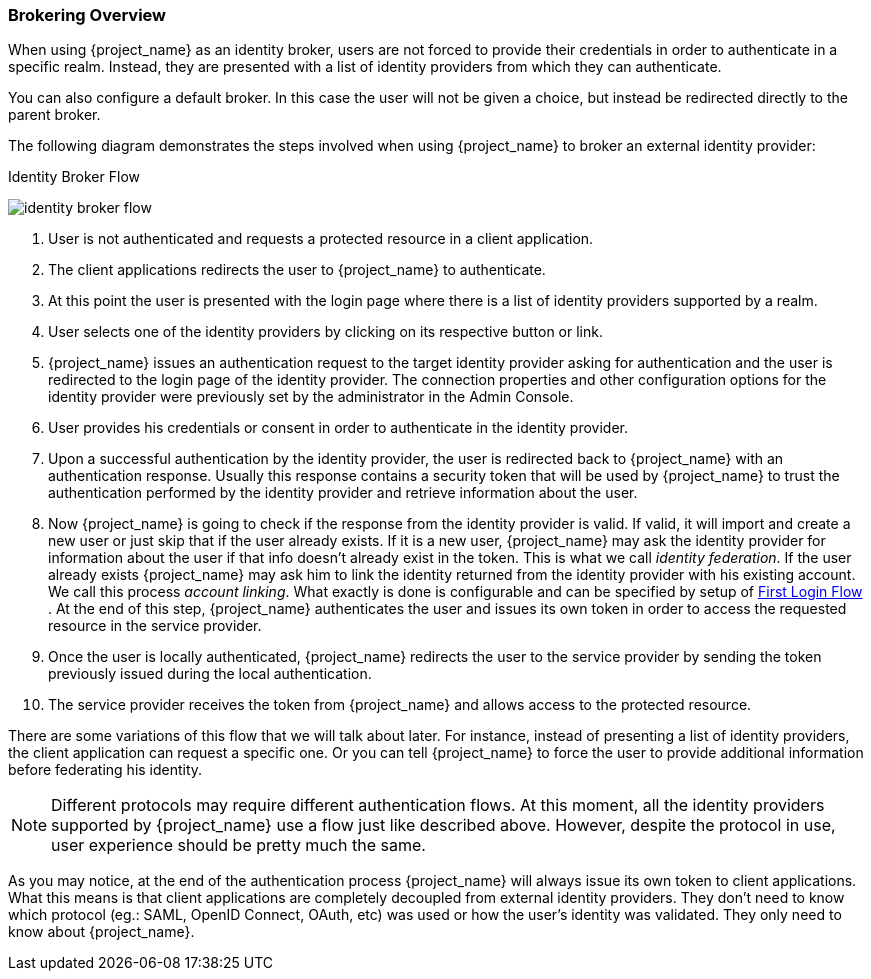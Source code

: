 [[_identity_broker_overview]]

=== Brokering Overview

When using {project_name} as an identity broker, users are not forced to provide their credentials in order to authenticate in a specific realm.
Instead, they are presented with a list of identity providers from which they can authenticate.

You can also configure a default broker. In this case the user will not be given a choice, but instead be redirected directly to the parent broker.

The following diagram demonstrates the steps involved when using {project_name} to broker an external identity provider:

.Identity Broker Flow
image:images/identity_broker_flow.png[]

. User is not authenticated and requests a protected resource in a client application.
. The client applications redirects the user to {project_name} to authenticate.
. At this point the user is presented with the login page where there is a list of identity providers supported by a realm.
. User selects one of the identity providers by clicking on its respective button or link.
. {project_name} issues an authentication request to the target identity provider asking for authentication and the user
  is redirected to the login page of the identity provider.
  The connection properties and other configuration options for the identity provider were previously set by the administrator in the Admin Console.
. User provides his credentials or consent in order to authenticate in the identity provider.
. Upon a successful authentication by the identity provider, the user is redirected back to {project_name} with an authentication response.
  Usually this response contains a security token that will be used by {project_name} to trust the authentication performed by the identity provider
  and retrieve information about the user.
. Now {project_name} is going to check if the response from the identity provider is valid.
  If valid, it will import and create a new user or just skip that if the user already exists.
  If it is a new user, {project_name} may ask the identity provider for information about the user if that info doesn't already exist in the token.
  This is what we call _identity federation_.
  If the user already exists {project_name} may ask him to link the identity returned from the identity provider with his existing account.
  We call this process _account linking_.
  What exactly is done is configurable and can be specified by setup of <<_identity_broker_first_login,First Login Flow>> . At the end of this step, {project_name} authenticates the user and issues its own token in order to access the requested resource in the service provider.
. Once the user is locally authenticated, {project_name} redirects the user to the service provider by sending the token previously issued during the local authentication.
. The service provider receives the token from {project_name} and allows access to the protected resource.

There are some variations of this flow that we will talk about later.
For instance, instead of presenting a list of identity providers, the client application can request a specific one.
Or you can tell {project_name} to force the user to provide additional information before federating his identity.

NOTE: Different protocols may require different authentication flows.
      At this moment, all the identity providers supported by {project_name} use a flow just like described above.
      However, despite the protocol in use, user experience should be pretty much the same.

As you may notice, at the end of the authentication process {project_name} will always issue its own token to client applications.
What this means is that client applications are completely decoupled from external identity providers.
They don't need to know which protocol (eg.: SAML, OpenID Connect, OAuth, etc) was used or how the user's identity was validated.
They only need to know about {project_name}.
